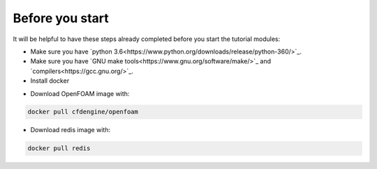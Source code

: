 Before you start
================

It will be helpful to have these steps already completed before you start the tutorial modules:

* Make sure you have `python 3.6<https://www.python.org/downloads/release/python-360/>`_.

* Make sure you have `GNU make tools<https://www.gnu.org/software/make/>`_ and `compilers<https://gcc.gnu.org/>`_.

* Install docker
.. Have openfoam, redis, llnl/merlin docker images

* Download OpenFOAM image with:

.. code:: bash

    docker pull cfdengine/openfoam

* Download redis image with:

.. code:: bash

    docker pull redis

